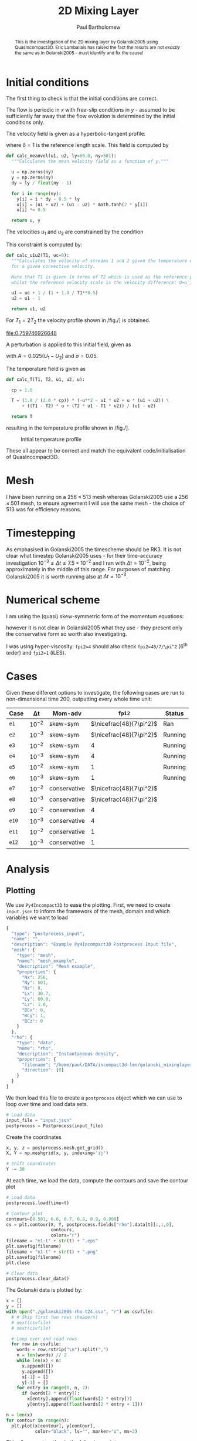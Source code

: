 #+TITLE: 2D Mixing Layer
#+AUTHOR: Paul Bartholomew

#+OPTIONS: toc:nil

#+LATEX_HEADER: \usepackage{fullpage}
#+LATEX_HEADER: \usepackage{nicefrac}
#+LATEX_HEADER: \usepackage{subcaption}
#+LATEX_HEADER: \hypersetup{colorlinks}

#+BEGIN_abstract
This is the investigation of the 2D mixing layer by Golanski2005 using QuasIncompact3D.
Eric Lamballais has raised the fact the results are not /exactly/ the same as in Golanski2005 - must
identify and fix the cause!
#+END_abstract

#+TOC: :headlines 2

* Initial conditions

The first thing to check is that the initial conditions are correct.

The flow is periodic in $x$ with free-slip conditions in $y$ - assumed to be sufficiently far away
that the flow evolution is determined by the initial conditions only.

The velocity field is given as a hyperbolic-tangent profile:
\begin{equation}
U \left( y \right) = \frac{U_1 + U_2}{2} + \frac{U_1 - U_2}{2} \tanh \left( 2 \frac{y}{\delta} \right)
\end{equation}
where $\delta=1$ is the reference length scale.
This field is computed by
#+NAME: calc_meanvel
#+BEGIN_SRC python
  def calc_meanvel(u1, u2, ly=60.0, ny=501):
    """Calculates the mean velocity field as a function of y."""

    u = np.zeros(ny)
    y = np.zeros(ny)
    dy = ly / float(ny - 1)

    for i in range(ny):
      y[i] = i * dy - 0.5 * ly
      u[i] = (u1 + u2) + (u1 - u2) * math.tanh(2 * y[i])
      u[i] *= 0.5

    return u, y
#+END_SRC

The velocities $u_1$ and $u_2$ are constrained by the condition
\begin{equation}
U_c = \frac{\sqrt{T_1} U_2 + \sqrt{T_2} U_1}{\sqrt{T_1} + \sqrt{T_2}} = 0 \ ,
\end{equation}
This constraint is computed by:
#+NAME: calc_u1u2
#+BEGIN_SRC python
  def calc_u1u2(T1, uc=0):
    """Calculates the velocity of streams 1 and 2 given the temperature of stream 1
    for a given convective velocity.

    Note that T1 is given in terms of T2 which is used as the reference property,
    whilst the reference velocity scale is the velocity difference: U=u_1-u_2."""

    u1 = uc + 1 / (1 + 1.0 / T1**0.5)
    u2 = u1 - 1

    return u1, u2
#+END_SRC

For $T_{1}=2T_{2}$ the velocity profile shown in /fig./\nbsp[[fig:umean]] is obtained.
#+BEGIN_SRC python :noweb strip-export :results file :exports results
  import numpy as np
  import math
  import matplotlib.pyplot as plt
  <<calc_u1u2>>
  <<calc_meanvel>>

  T1=2.0

  u1, u2 = calc_u1u2(T1)
  U, y = calc_meanvel(u1, u2)

  plt.plot(U, y)
  plt.axvline(u1, color="black", ls="--")
  plt.axvline(u2, color="black", ls="--")
  plt.xlabel("U")
  plt.ylabel("y")
  plt.savefig("2d-umean.png")
  return "2d-umean.png"
  # return u1
  # return u2
#+END_SRC

#+NAME: fig:umean
#+CAPTION: Mean velocity profile of mixing layer
#+ATTR_LATEX: :width 0.8\textwidth
#+RESULTS:
[[file:0.759746926648]]

A perturbation is applied to this initial field, given as
\begin{align}
u' \left( x, y \right) &= Ae^{-\sigma{\left(y/\delta\right)}^2} \frac{\sigma}{\pi} \frac{l_x}{\delta}
\frac{y}{\delta} \left[ \sin\left( 8\pi \frac{x}{l_x} \right) + \frac{1}{8} \sin\left( 4\pi \frac{x}{l_x}
\right) + \frac{1}{16} \sin\left(2\pi \frac{x}{l_x} \right) \right] \\
v' \left( x, y \right) &= Ae^{-\sigma{\left(y/\delta\right)}^2 }\left[ \cos\left( 8\pi \frac{x}{l_x}
\right) + \frac{1}{8} \cos\left( 4\pi \frac{x}{l_x} \right) + \frac{1}{16} \cos\left( 2\pi \frac{x}{l_x}
\right) \right]
\end{align}
with $A=0.025\left(U_1-U_{2}\right)$ and $\sigma=0.05$.

The temperature field is given as
\begin{equation}
\begin{split}
T\left(y\right) =& \frac{1}{2c_p} \left[ -U^{2}\left(y\right) -U_{1}U_{2} + U\left(y\right) \left(U_1 +
U_2\right) \right] \\
&+ \left(T_1 - T_2 \right) \frac{U\left(y\right)}{U_1 - U_2} + \frac{T_{2}U_1 - T_{1}U_2}{U_1 - U_2}
\end{split}
\end{equation}
#+NAME: calc_T
#+BEGIN_SRC python
  def calc_T(T1, T2, u1, u2, u):

    cp = 1.0

    T = (1.0 / (2.0 * cp)) * (-u**2 - u1 * u2 + u * (u1 + u2)) \
        + ((T1 - T2) * u + (T2 * u1 - T1 * u2)) / (u1 - u2)

    return T
#+END_SRC
resulting in the temperature profile shown in /fig./\nbsp[[fig:tmean]].

#+BEGIN_SRC python :noweb strip-export :results file :exports results
  import numpy as np
  import math
  import matplotlib.pyplot as plt
  <<calc_u1u2>>
  <<calc_meanvel>>
  <<calc_T>>

  T1=2.0

  u1, u2 = calc_u1u2(T1)
  U, y = calc_meanvel(u1, u2)
  T = calc_T(T1, 1.0, u1, u2, U)

  plt.plot(T, y)
  plt.axvline(1, color="black", ls="--")
  plt.axvline(2, color="black", ls="--")
  plt.xlabel("T")
  plt.ylabel("y")
  plt.xlim((0, 1.1 * max(T1, 1)))
  plt.savefig("2d-temperature.png")
  return "2d-temperature.png"
#+END_SRC

#+NAME: fig:tmean
#+CAPTION: Initial temperature profile
#+ATTR_LATEX: :width 0.8\textwidth
#+RESULTS:
[[file:2d-temperature.png]]

These all appear to be correct and match the equivalent code/initialisation of QuasIncompact3D.

* Mesh

I have been running on a $256\times513$ mesh whereas Golanski2005 use a $256\times501$ mesh, to ensure
agreement I will use the same mesh - the choice of $513$ was for efficiency reasons.

* Timestepping

As emphasised in Golanski2005 the timescheme should be RK3.
It is not clear what timestep Golanski2005 uses - for their time-accuracy investigation
$10^{-3}\leq\Delta{}t\leq7.5\times10^{-2}$ and I ran with $\Delta{}t=10^{-2}$, being approximately in the
middle of this range.
For purposes of matching Golanski2005 it is worth running also at $\Delta{}t=10^{-3}$.

* Numerical scheme

I am using the (quasi) skew-symmetric form of the momentum equations:
#+BEGIN_EXPORT latex
\begin{equation}
  \frac{\partial\rho\boldsymbol{u}}{\partial{}t} + \frac{1}{2}\left(
    \boldsymbol{\nabla}\cdot\rho\boldsymbol{u}\boldsymbol{u} +
    \rho\boldsymbol{u}\cdot\boldsymbol{\nabla}\boldsymbol{u} + \boldsymbol{u}\left(
      \boldsymbol{u}\cdot\boldsymbol{\nabla}\rho +
      \rho\widehat{\boldsymbol{\nabla}\cdot\boldsymbol{u}} \right) \right) = -\boldsymbol{\nabla}p +
  \boldsymbol{\nabla}\cdot\boldsymbol{\tau}
\end{equation}
#+END_EXPORT
however it is not clear in Golanski2005 what they use - they present only the conservative form so
worth also investigating.

I was using hyper-viscosity: ~fpi2=4~ should also check ~fpi2=48/7/\pi^2~ (6^th order) and ~fpi2=1~ (iLES).

* Cases

Given these different options to investigate, the following cases are run to non-dimensional time
200, outputting every whole time unit:

| Case | \Delta{}t     | Mom-adv      | ~fpi2~                 | Status  |
|------+--------+--------------+----------------------+---------|
| ~e1~   | $10^{-2}$ | skew-sym     | $\nicefrac{48}{7\pi^2}$ | Ran     |
| ~e2~   | $10^{-3}$ | skew-sym     | $\nicefrac{48}{7\pi^2}$ | Running |
| ~e3~   | $10^{-2}$ | skew-sym     | $4$                  | Running |
| ~e4~   | $10^{-3}$ | skew-sym     | $4$                  | Running |
| ~e5~   | $10^{-2}$ | skew-sym     | $1$                  | Running |
| ~e6~   | $10^{-3}$ | skew-sym     | $1$                  | Running |
| ~e7~   | $10^{-2}$ | conservative | $\nicefrac{48}{7\pi^2}$ |         |
| ~e8~   | $10^{-3}$ | conservative | $\nicefrac{48}{7\pi^2}$ |         |
| ~e9~   | $10^{-2}$ | conservative | $4$                  |         |
| ~e10~  | $10^{-3}$ | conservative | $4$                  |         |
| ~e11~  | $10^{-2}$ | conservative | $1$                  |         |
| ~e12~  | $10^{-3}$ | conservative | $1$                  |         |
|------+--------+--------------+----------------------+---------|

* Analysis

** Plotting

We use =Py4Incompact3D= to ease the plotting.
First, we need to create ~input.json~ to inform the framework of the mesh, domain and which variables
we want to load
#+NAME: src:input.json
#+BEGIN_SRC js :tangle input.json
  {
    "type": "postprocess_input",
    "name": "",
    "description": "Example Py4Incompact3D Postprocess Input file",
    "mesh": {
      "type": "mesh",
      "name": "mesh_example",
      "description": "Mesh example",
      "properties": {
        "Nx": 256,
        "Ny": 501,
        "Nz": 8,
        "Lx": 30.7,
        "Ly": 60.0,
        "Lz": 1.0,
        "BCx": 0,
        "BCy": 1,
        "BCz": 0
      }
    },
    "rho": {
      "type": "data",
      "name": "rho",
      "description": "Instantaneous density",
      "properties": {
        "filename": "/home/paul/DATA/incompact3d-lmn/golanski_mixinglayer2d/DATA/test_lamballais/e1/rho",
        "direction": [0]
      }
    }
  }
#+END_SRC
We then load this file to create a =postprocess= object which we can use to loop over time and load
data sets.
#+NAME: src:postproc
#+BEGIN_SRC python
  # Load data
  input_file = "input.json"
  postprocess = Postprocess(input_file)
#+END_SRC

Create the coordinates
#+NAME: src:coord
#+BEGIN_SRC python
  x, y, z = postprocess.mesh.get_grid()
  X, Y = np.meshgrid(x, y, indexing='ij')

  # Shift coordinates
  Y -= 30
#+END_SRC

At each time, we load the data, compute the contours and save the contour plot
#+NAME: src:contour
#+BEGIN_SRC python
  # Load data
  postprocess.load(time=t)

  # Contour plot
  contours=[0.501, 0.6, 0.7, 0.8, 0.9, 0.999]
  cs = plt.contour(X, Y, postprocess.fields["rho"].data[t][:,:,0],
                   contours,
                   colors="r")
  filename = "e1-t" + str(t) + ".eps"
  plt.savefig(filename)
  filename = "e1-t" + str(t) + ".png"
  plt.savefig(filename)
  plt.close

  # Clear data
  postprocess.clear_data()
#+END_SRC

The Golanski data is plotted by:
#+NAME: src:golanski
#+BEGIN_SRC python
  x = []
  y = []
  with open("./golanski2005-rho-t24.csv", "r") as csvfile:
    # # Skip first two rows (headers)
    # next(csvfile)
    # next(csvfile)

    # Loop over and read rows
    for row in csvfile:
      words = row.rstrip("\n").split(",")
      n = len(words) // 2
      while len(x) < n:
        x.append([])
        y.append([])
        x[-1] = []
        y[-1] = []
      for entry in range(0, n, 2):
        if (words[2 * entry]):
          x[entry].append(float(words[2 * entry]))
          y[entry].append(float(words[2 * entry + 1]))

  n = len(x)
  for contour in range(n):
    plt.plot(x[contour], y[contour],
             color="black", ls="", marker="o", ms=2)
#+END_SRC

This all comes together in the following script:
#+BEGIN_SRC python :noweb no-export :tangle contour.py
  import numpy as np
  import matplotlib.pyplot as plt
  from Py4Incompact3D.postprocess.postprocess import Postprocess

  plt.figure(figsize=(5.0, 10.0))
  <<src:golanski>>

  <<src:postproc>>
  <<src:coord>>

  t = 24
  <<src:contour>>
#+END_SRC

#+RESULTS:

#+BEGIN_EXPORT latex
\begin{figure}[h]
  \centering
  \begin{subfigure}[b]{0.3\textwidth}
    \includegraphics[height=0.45\textheight]{e1-t182}
    \caption{e1}
  \end{subfigure}
  \begin{subfigure}[b]{0.3\textwidth}
    \includegraphics[height=0.45\textheight]{e2-t182}
    \caption{e2}
  \end{subfigure}
  \begin{subfigure}[b]{0.3\textwidth}
    \includegraphics[height=0.45\textheight]{e3-t182}
    \caption{e3}
  \end{subfigure}
  \begin{subfigure}[b]{0.3\textwidth}
    \includegraphics[height=0.45\textheight]{e4-t182}
    \caption{e4}
  \end{subfigure}
  \begin{subfigure}[b]{0.3\textwidth}
    \includegraphics[height=0.45\textheight]{e5-t182}
    \caption{e5}
  \end{subfigure}
  \begin{subfigure}[b]{0.3\textwidth}
    \includegraphics[height=0.45\textheight]{e6-t182}
    \caption{e6}
  \end{subfigure}
  \caption{Comparison of results using skew-symmetric formulation with Golanski2005}
\end{figure}
#+END_EXPORT

* File options                                                     :noexport:

# Local Variables:
# org-confirm-babel-evaluate: nil
# End:
